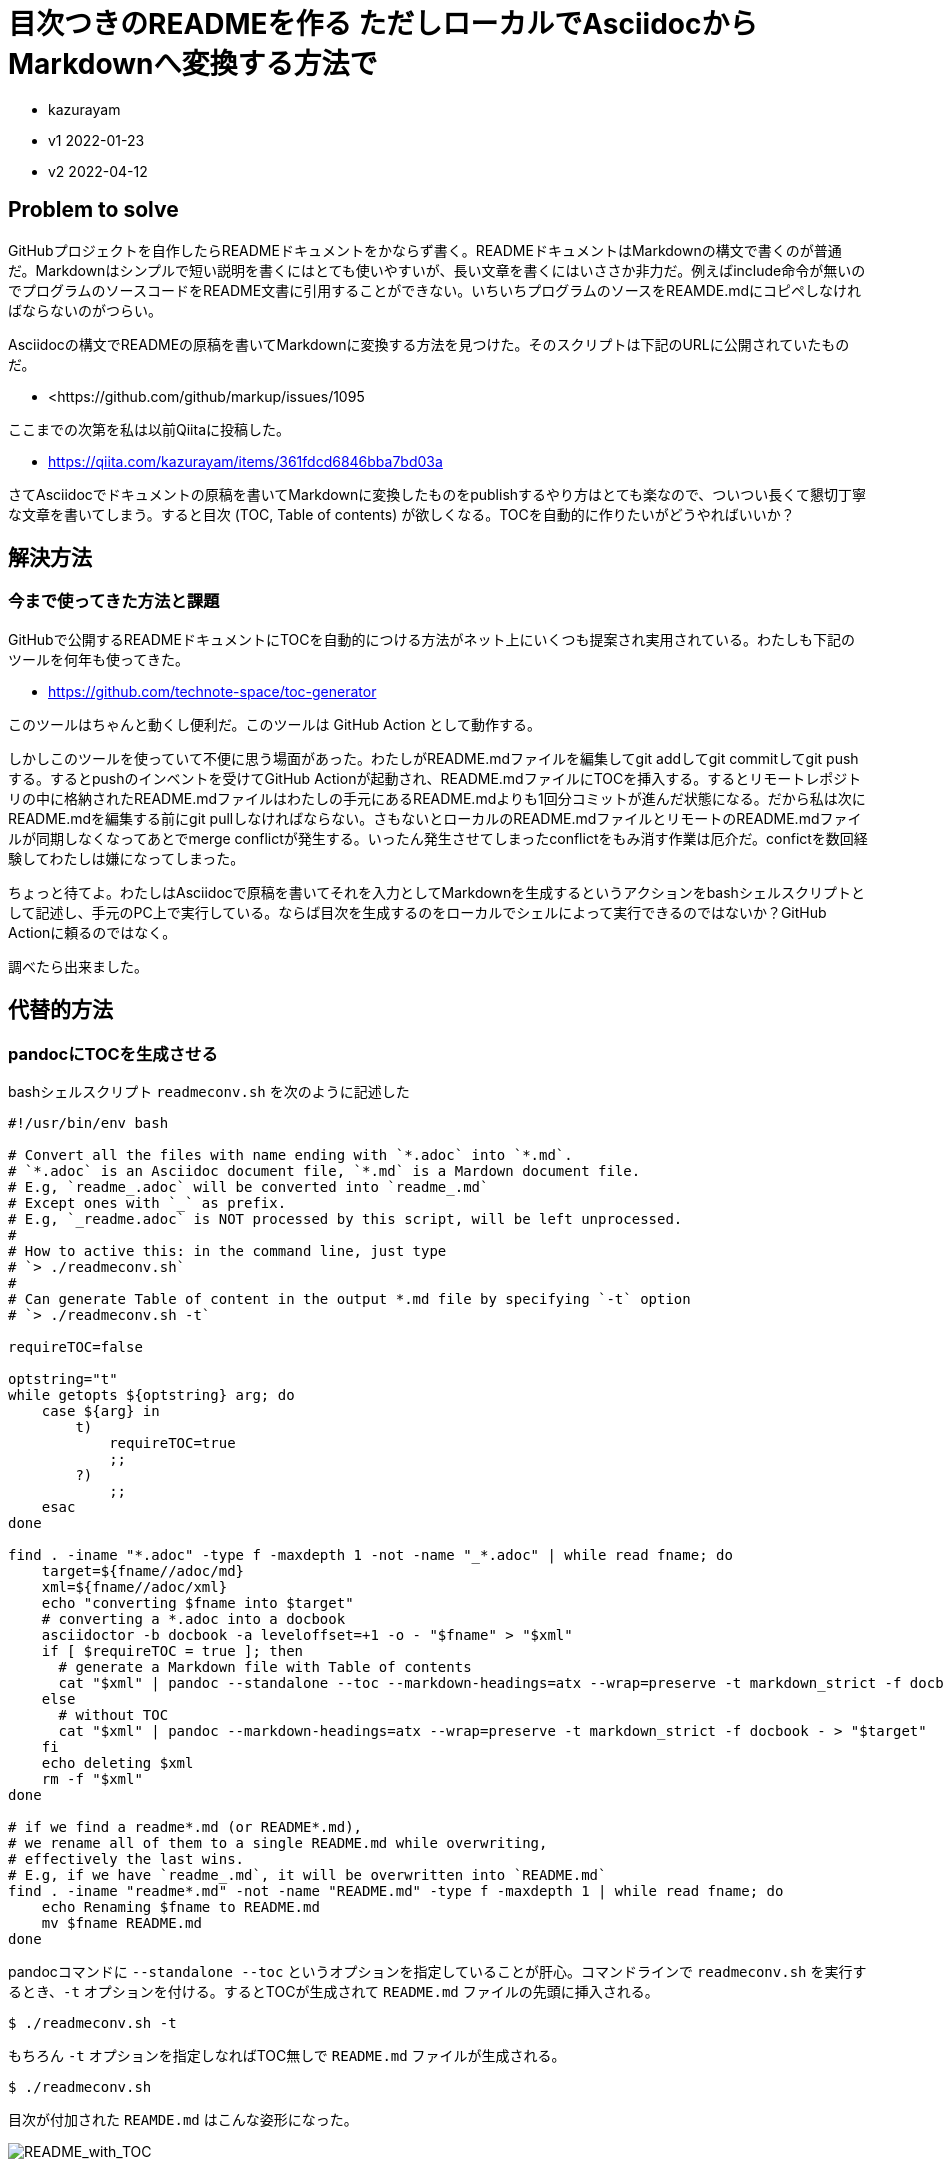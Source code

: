 = 目次つきのREADMEを作る ただしローカルでAsciidocからMarkdownへ変換する方法で

- kazurayam
- v1 2022-01-23
- v2 2022-04-12

== Problem to solve

GitHubプロジェクトを自作したらREADMEドキュメントをかならず書く。READMEドキュメントはMarkdownの構文で書くのが普通だ。Markdownはシンプルで短い説明を書くにはとても使いやすいが、長い文章を書くにはいささか非力だ。例えばinclude命令が無いのでプログラムのソースコードをREADME文書に引用することができない。いちいちプログラムのソースをREAMDE.mdにコピペしなければならないのがつらい。

Asciidocの構文でREADMEの原稿を書いてMarkdownに変換する方法を見つけた。そのスクリプトは下記のURLに公開されていたものだ。

-   <https://github.com/github/markup/issues/1095


ここまでの次第を私は以前Qiitaに投稿した。

- https://qiita.com/kazurayam/items/361fdcd6846bba7bd03a

さてAsciidocでドキュメントの原稿を書いてMarkdownに変換したものをpublishするやり方はとても楽なので、ついつい長くて懇切丁寧な文章を書いてしまう。すると目次 (TOC, Table of contents) が欲しくなる。TOCを自動的に作りたいがどうやればいいか？

== 解決方法

=== 今まで使ってきた方法と課題

GitHubで公開するREADMEドキュメントにTOCを自動的につける方法がネット上にいくつも提案され実用されている。わたしも下記のツールを何年も使ってきた。

- https://github.com/technote-space/toc-generator

このツールはちゃんと動くし便利だ。このツールは GitHub Action として動作する。

しかしこのツールを使っていて不便に思う場面があった。わたしがREADME.mdファイルを編集してgit addしてgit commitしてgit pushする。するとpushのインベントを受けてGitHub Actionが起動され、README.mdファイルにTOCを挿入する。するとリモートレポジトリの中に格納されたREADME.mdファイルはわたしの手元にあるREADME.mdよりも1回分コミットが進んだ状態になる。だから私は次にREADME.mdを編集する前にgit pullしなければならない。さもないとローカルのREADME.mdファイルとリモートのREADME.mdファイルが同期しなくなってあとでmerge conflictが発生する。いったん発生させてしまったconflictをもみ消す作業は厄介だ。confictを数回経験してわたしは嫌になってしまった。

ちょっと待てよ。わたしはAsciidocで原稿を書いてそれを入力としてMarkdownを生成するというアクションをbashシェルスクリプトとして記述し、手元のPC上で実行している。ならば目次を生成するのをローカルでシェルによって実行できるのではないか？GitHub Actionに頼るのではなく。

調べたら出来ました。

== 代替的方法

=== pandocにTOCを生成させる

bashシェルスクリプト `readmeconv.sh` を次のように記述した

[quote, shell]
----
#!/usr/bin/env bash

# Convert all the files with name ending with `*.adoc` into `*.md`.
# `*.adoc` is an Asciidoc document file, `*.md` is a Mardown document file.
# E.g, `readme_.adoc` will be converted into `readme_.md`
# Except ones with `_` as prefix.
# E.g, `_readme.adoc` is NOT processed by this script, will be left unprocessed.
#
# How to active this: in the command line, just type 
# `> ./readmeconv.sh`
#
# Can generate Table of content in the output *.md file by specifying `-t` option
# `> ./readmeconv.sh -t`

requireTOC=false

optstring="t"
while getopts ${optstring} arg; do
    case ${arg} in
        t)
            requireTOC=true
            ;;
        ?)
            ;;
    esac
done

find . -iname "*.adoc" -type f -maxdepth 1 -not -name "_*.adoc" | while read fname; do
    target=${fname//adoc/md}
    xml=${fname//adoc/xml}
    echo "converting $fname into $target"
    # converting a *.adoc into a docbook
    asciidoctor -b docbook -a leveloffset=+1 -o - "$fname" > "$xml"
    if [ $requireTOC = true ]; then
      # generate a Markdown file with Table of contents
      cat "$xml" | pandoc --standalone --toc --markdown-headings=atx --wrap=preserve -t markdown_strict -f docbook - > "$target"
    else
      # without TOC
      cat "$xml" | pandoc --markdown-headings=atx --wrap=preserve -t markdown_strict -f docbook - > "$target"
    fi
    echo deleting $xml
    rm -f "$xml"
done

# if we find a readme*.md (or README*.md), 
# we rename all of them to a single README.md while overwriting,
# effectively the last wins.
# E.g, if we have `readme_.md`, it will be overwritten into `README.md`
find . -iname "readme*.md" -not -name "README.md" -type f -maxdepth 1 | while read fname; do
    echo Renaming $fname to README.md
    mv $fname README.md
done
----

pandocコマンドに `--standalone --toc` というオプションを指定していることが肝心。コマンドラインで `readmeconv.sh` を実行するとき、`-t` オプションを付ける。するとTOCが生成されて `README.md` ファイルの先頭に挿入される。

```
$ ./readmeconv.sh -t
```

もちろん `-t` オプションを指定しなればTOC無しで `README.md` ファイルが生成される。

```
$ ./readmeconv.sh
```

目次が付加された `REAMDE.md` はこんな姿形になった。

image::https://kazurayam.github.io/AsciidocToMarkdownConversionWithTOC/images/README_with_TOC.png[README_with_TOC]

==== ツールのバージョン

わたしは自分の環境に下記のツールをインストールした。

- https://asciidoctor.org/[asciidoctor]
- https://pandoc.org/[pandoc]

バージョンは下記のとおりだった。

[source]
----
$ asciidoctor -v
Asciidoctor 2.0.16 [https://asciidoctor.org]
Runtime Environment (ruby 2.6.8p205 (2021-07-07 revision 67951) [universal.x86_64-darwin21]) (lc:UTF-8 fs:UTF-8 in:UTF-8 ex:UTF-8)
:~/github/AsciidocToMarkdownConversionWithTOC (master *)
$ pandoc -v
pandoc 2.16.1
Compiled with pandoc-types 1.22.1, texmath 0.12.3.2, skylighting 0.12.1,
citeproc 0.6, ipynb 0.1.0.2
User data directory: /Users/kazurayam/.local/share/pandoc
Copyright (C) 2006-2021 John MacFarlane. Web:  https://pandoc.org
This is free software; see the source for copying conditions. There is no
warranty, not even for merchantability or fitness for a particular purpose.
----


=== 問題あり 目次から本文へのリンクが切れていた

pandocが生成した`README.md`をGitHubにpushした。ブラウザで開いた。そして目次の中のリンクをクリックした。本文の該当箇所へジャンプすることを期待していたが、ジャンプしなかった。なぜだ？

ファイルとHTMLソースコードを解読したところ、目次の中のリンクが切れていることが判明した。

TOC内のリンク部分のHTMLコードがこれ:

----
<a href="#_my_previous_solution">My previous solution</a>
----

ジャンプ先のHTMLコードがこれ:

----
<a id="my-previous-solution" ...>
----

よく見ると href="#_my_previous_solution" と id="my-previous-solution" とが対応していない。 _ と - とは違う文字だもの。だからリンク切れするのは当然だ。どうしてこうなってしまったのだろうか？

pandocが生成したREAMD.mdファイルのコードをよく見るとこうなっていた。

----
  -   [My previous solution](#_my_previous_solution)
----

このコーがまずいんじゃないか？下記のようなコードをpandocが生成してくれたら解決するだろう。

----
  -   [My previous solution](#my-previous-solution)
----

この推測にもとづき README.md ファイルを手書きで修正してGitHubにpushして見た。するとリンクが正しく動いた。

pandocが `_my_previous_solution` を生成するいっぽうでGitHubが `my-previous-id` を生成した。このすれ違いが根本的な問題だ。pandocとGitHubは相談していないのだろう。Markdowにはそもそも標準的仕様が無いのでこういうすれ違いが起きるのは避けられないのだろう。わたしがいま望むのはGitHubにアップしたREADME文書のTOCから本文へのリンクが正しく動作することだ。そのためにツールを開発して、pandocが生成したREADME.mdファイルを書き換えることにした。


==== MardownUtilsプロジェクト

GitHubにプロジェクトを作り、そこでJavaクラスを一つ開発した。

- https://github.com/kazurayam/MarkdownUtils/blob/master/src/main/java/com/kazurayam/markdownutils/PandocMarkdownTranslator.java[MarkdownUtilsプロジェクト PandocMarkdownTranslator]

このJavaクラスはREAMDE.mdファイルを書き換える。`(#_` を含む行を選んで、`(#_my_previous_solution)` を `(#my-previous-solution)` に置換する。

そして link:readmeconv.sh[] の末尾に下記の数行を追加した。

----
java -jar MarkdownUtils-0.1.0.jar ./README.md 
----

このフィルタ処理を経た README.md ファイルをGitHubにpushしたら、TOCから本文へのジャンプが正しく動作するようになった。

わたしは最初このフィルタをシェルのsedコマンドやawkで作ろうと試みた。しかしいざやってみると細かいところで色々難しい問題に遭遇した。しっかりとユニットテストをする必要があった。わたしはJavaに慣れているのでフィルタをJavaで実装した。同様の処理をPerl、Python、Ruby、Nodeで実装することはもちろん可能なはずだ。

== 結論

わたしはGitHubプロジェクトのREADMEドキュメントをAsciidocで書いている。プログラムのソースコードを文中にincludeするのを自動化したかったから。READMEが長文になったので目次をつけたくなった。pandocコマンドに`--toc`オプションを指定して目次を生成したが、残念ながらリンク切れになってしまった。pandocが生成したREADME.mdファイルをほんの少し書きかえるフィルタを自作して、リンク切れを解消することができた。

